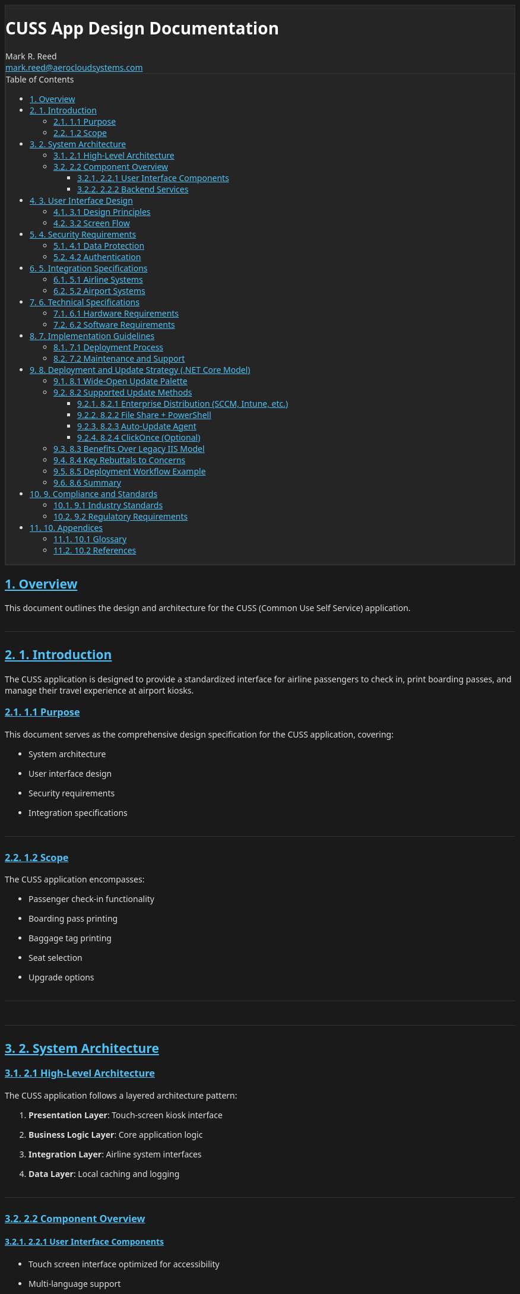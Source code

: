 = CUSS App Design Documentation
Mark R. Reed <mark.reed@aerocloudsystems.com>
:toc: left
:toclevels: 3
:sectnums:
:sectlinks:
:icons: font
:source-highlighter: highlight.js
:imagesdir: images

++++
<style>
/* Dark Theme CSS */
:root {
  --bg-color: #1a1a1a;
  --text-color: #e0e0e0;
  --heading-color: #ffffff;
  --link-color: #4fc3f7;
  --link-hover-color: #81d4fa;
  --border-color: #333333;
  --code-bg: #2d2d2d;
  --table-border: #444444;
  --toc-bg: #252525;
  --highlight-bg: #333333;
}

body {
  background-color: var(--bg-color) !important;
  color: var(--text-color) !important;
  font-family: 'Segoe UI', Tahoma, Geneva, Verdana, sans-serif;
}

h1, h2, h3, h4, h5, h6 {
  color: var(--heading-color) !important;
}

a {
  color: var(--link-color) !important;
}

a:hover {
  color: var(--link-hover-color) !important;
}

/* Table of Contents */
#toc {
  background-color: var(--toc-bg) !important;
  border: 1px solid var(--border-color) !important;
}

#toc a {
  color: var(--link-color) !important;
}

/* Code blocks */
.listingblock .content,
pre {
  background-color: var(--code-bg) !important;
  color: var(--text-color) !important;
  border: 1px solid var(--border-color) !important;
}

/* Tables */
table {
  border-collapse: collapse;
  border: 1px solid var(--table-border) !important;
}

th, td {
  border: 1px solid var(--table-border) !important;
  padding: 8px;
}

th {
  background-color: var(--highlight-bg) !important;
  color: var(--heading-color) !important;
}

/* Blockquotes and callouts */
.admonitionblock {
  background-color: var(--highlight-bg) !important;
  border-left: 4px solid var(--link-color) !important;
}

/* Numbered sections */
.sect1, .sect2, .sect3 {
  border-bottom: 1px solid var(--border-color);
  padding-bottom: 1rem;
  margin-bottom: 1.5rem;
}

/* Lists */
ul, ol {
  color: var(--text-color) !important;
}

/* Header and footer */
#header, #footer {
  background-color: var(--toc-bg) !important;
  border: 1px solid var(--border-color) !important;
}
</style>
++++

== Overview

This document outlines the design and architecture for the CUSS (Common Use Self Service) application.

== 1. Introduction

The CUSS application is designed to provide a standardized interface for airline passengers to check in, print boarding passes, and manage their travel experience at airport kiosks.

=== 1.1 Purpose

This document serves as the comprehensive design specification for the CUSS application, covering:

* System architecture
* User interface design
* Security requirements
* Integration specifications

=== 1.2 Scope

The CUSS application encompasses:

* Passenger check-in functionality
* Boarding pass printing
* Baggage tag printing
* Seat selection
* Upgrade options

== 2. System Architecture

=== 2.1 High-Level Architecture

The CUSS application follows a layered architecture pattern:

. **Presentation Layer**: Touch-screen kiosk interface
. **Business Logic Layer**: Core application logic
. **Integration Layer**: Airline system interfaces
. **Data Layer**: Local caching and logging

=== 2.2 Component Overview

==== 2.2.1 User Interface Components

* Touch screen interface optimized for accessibility
* Multi-language support
* Audio assistance capabilities
* Visual indicators for status updates

==== 2.2.2 Backend Services

* Authentication service
* Booking retrieval service
* Payment processing service
* Printing service

== 3. User Interface Design

=== 3.1 Design Principles

The CUSS interface is designed with the following principles:

* **Accessibility**: ADA compliant with support for disabilities
* **Simplicity**: Intuitive navigation with minimal steps
* **Consistency**: Standardized across all airline implementations
* **Performance**: Fast response times and minimal wait periods

=== 3.2 Screen Flow

The typical user journey includes:

1. Welcome screen with language selection
2. Identification (passport, confirmation code, or frequent flyer number)
3. Flight selection (if multiple flights)
4. Check-in confirmation
5. Seat selection
6. Baggage declaration
7. Boarding pass printing
8. Receipt and summary

== 4. Security Requirements

=== 4.1 Data Protection

* All passenger data encrypted in transit and at rest
* PCI DSS compliance for payment processing
* GDPR compliance for European operations
* Automatic data purging after transaction completion

=== 4.2 Authentication

* Multi-factor authentication options
* Biometric verification (where available)
* Time-based session management
* Audit logging for all transactions

== 5. Integration Specifications

=== 5.1 Airline Systems

The CUSS application integrates with:

* **DCS (Departure Control System)**: For flight and passenger data
* **PSS (Passenger Service System)**: For booking modifications
* **Payment Gateway**: For processing fees and upgrades
* **Baggage Handling System**: For baggage tag printing

=== 5.2 Airport Systems

* **FIDS (Flight Information Display System)**: For real-time flight updates
* **Security Systems**: For passenger screening integration
* **Ground Handling**: For special service requests

== 6. Technical Specifications

=== 6.1 Hardware Requirements

* **Processor**: Minimum Intel i5 or equivalent
* **Memory**: 8GB RAM minimum
* **Storage**: 256GB SSD
* **Display**: 22" touch screen, minimum 1920x1080
* **Connectivity**: Ethernet and WiFi capability

=== 6.2 Software Requirements

* **Operating System**: Windows 10 IoT Enterprise or Linux
* **Browser Engine**: Chromium-based for web components
* **Print Drivers**: Support for thermal and laser printers
* **Security Software**: Endpoint protection and monitoring

== 7. Implementation Guidelines

=== 7.1 Deployment Process

1. **Pre-deployment Testing**
   * Unit testing of all components
   * Integration testing with airline systems
   * User acceptance testing
   * Security penetration testing

2. **Staging Environment**
   * Mirror production environment
   * Full end-to-end testing
   * Performance testing under load
   * Disaster recovery testing

3. **Production Deployment**
   * Phased rollout approach
   * Real-time monitoring
   * Immediate rollback capability
   * 24/7 support availability

=== 7.2 Maintenance and Support

* **Monitoring**: Real-time system health monitoring
* **Updates**: Automated security updates, scheduled feature updates
* **Support**: Tiered support structure (L1, L2, L3)
* **Documentation**: Comprehensive operational guides

== 8. Deployment and Update Strategy (.NET Core Model)

=== 8.1 Wide-Open Update Palette

Unlike the legacy IIS-centric model, .NET Core apps are *not bound to a single central deployment point*.

* Each kiosk runs a self-contained runtime
* Updates can be *pushed or pulled* using whichever enterprise method the airport IT prefers
* This flexibility allows updates to either the *CUSS App runtime* itself or to the *workflows* (e.g., bag check, check-in) without distinction
* We can develop *any provisioning or update model we want* using the tools already in place — there is no mystery here
* Updates fit naturally into *any CI/CD toolchain we already use or adopt*, or into *any kind of update console we desire*
* This can be designed from scratch or implemented with *off-the-shelf tools* like PowerShell, WiX, SCCM, or Intune

In short: *any model of updates you want is supported.*

=== 8.2 Supported Update Methods

==== 8.2.1 Enterprise Distribution (SCCM, Intune, etc.)
* Package the .NET Core app as MSI or EXE
* Push to all kiosks or target a subset
* Supports staggered rollout (one terminal, one airline, or one group at a time)

==== 8.2.2 File Share + PowerShell
* Store the latest version in a secured share
* PowerShell script (or Scheduled Task) copies binaries to kiosks

[source,powershell]
----
Stop-Service CussApp
Copy-Item "\\share\cussapp\1.2.0\*" "C:\Program Files\CussApp\" -Recurse -Force
Start-Service CussApp
----

==== 8.2.3 Auto-Update Agent
* Lightweight background process on each kiosk
* Compares local `version.json` with central manifest
* Downloads and applies updates automatically

==== 8.2.4 ClickOnce (Optional)
* Provides pull-based, self-updating deployment
* Kiosks fetch updates at login or restart

=== 8.3 Benefits Over Legacy IIS Model

* *No bottleneck*: Updates aren't limited to what's hosted centrally on IIS
* *Targeted rollouts*: Update one kiosk, one airline, or one workflow segment at a time
* *Resilience*: If a kiosk is offline during rollout, it updates next time it checks in
* *Consistency*: Self-contained .NET Core deployments avoid "DLL hell" and GAC conflicts
* *Flexibility*: Our admin console can orchestrate updates as efficiently and cleanly as any legacy central IIS model
* *Modernization*: Fits into today's CI/CD pipelines and leverages proven enterprise tools without reinventing the wheel

=== 8.4 Key Rebuttals to Concerns

* *Claim:* "You can't update kiosks if you don't use IIS." +
  *Answer:* In .NET Core, kiosks are updated the same as any Windows app: via MSI, EXE, script, or agent. IT already has these tools.

* *Claim:* "Thin clients can't have a local runtime." +
  *Answer:* All kiosk apps today (Java, BYOB) already install local artifacts (JRE, browser, DLLs). A .NET Core runtime is no different.

* *Claim:* "Central IIS is required for consistency." +
  *Answer:* Consistency is handled by packaging/versioning. Central IIS is actually a single point of failure — distributed apps are more resilient.

=== 8.5 Deployment Workflow Example

1. `dotnet publish` creates versioned build artifacts
2. Build pipeline signs and packages into MSI
3. Package staged on secure share
4. IT pushes or kiosks pull updates
5. Kiosk restarts app and runs the new version

=== 8.6 Summary

* .NET Core gives us a *wide-open palette* of update strategies
* Updates are as simple as publishing new artifacts and distributing them with standard IT tools
* Our admin console can *provision and update* as effectively as any legacy IIS model, but with more flexibility and resilience
* These updates fit into *any CI/CD toolchain* or *update console* — whether custom-designed or based on off-the-shelf tools like PowerShell and SCCM
* The result is a *better, cleaner, and more future-proof* system for updating both the CUSS App runtime and the web application workflows

== 9. Compliance and Standards

=== 9.1 Industry Standards

* **IATA CUSS Standard**: Full compliance with IATA specifications
* **ADA Compliance**: Accessibility for passengers with disabilities
* **WCAG 2.1**: Web content accessibility guidelines
* **ISO 27001**: Information security management

=== 9.2 Regulatory Requirements

* **TSA Regulations**: Compliance with security screening requirements
* **International Standards**: ICAO standards for international flights
* **Data Privacy**: Local data protection regulations (GDPR, CCPA, etc.)

== 10. Appendices

=== 10.1 Glossary

**CUSS**:: Common Use Self Service
**DCS**:: Departure Control System
**PSS**:: Passenger Service System
**FIDS**:: Flight Information Display System
**IATA**:: International Air Transport Association
**ADA**:: Americans with Disabilities Act

=== 10.2 References

* IATA CUSS Standard 2.0
* W3C Web Content Accessibility Guidelines
* TSA Security Guidelines for Airport Technology
* ISO/IEC 27001:2013 Information Security Standard

---

_Last updated: {docdate}_

_Version: 1.0_